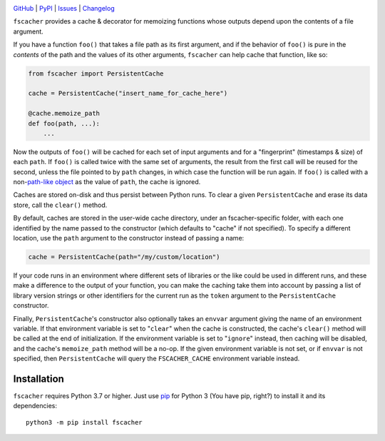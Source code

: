 .. image:: https://github.com/con/fscacher/workflows/Test/badge.svg?branch=master
    :target: https://github.com/con/fscacher/actions?workflow=Test
    :alt: CI Status

.. image:: https://codecov.io/gh/con/fscacher/branch/master/graph/badge.svg
    :target: https://codecov.io/gh/con/fscacher

.. image:: https://img.shields.io/pypi/pyversions/fscacher.svg
    :target: https://pypi.org/project/fscacher/

.. image:: https://img.shields.io/github/license/con/fscacher.svg
    :target: https://opensource.org/licenses/MIT
    :alt: MIT License

`GitHub <https://github.com/con/fscacher>`_
| `PyPI <https://pypi.org/project/fscacher/>`_
| `Issues <https://github.com/con/fscacher/issues>`_
| `Changelog <https://github.com/con/fscacher/blob/master/CHANGELOG.md>`_

``fscacher`` provides a cache & decorator for memoizing functions whose outputs
depend upon the contents of a file argument.

If you have a function ``foo()`` that takes a file path as its first argument,
and if the behavior of ``foo()`` is pure in the *contents* of the path and the
values of its other arguments, ``fscacher`` can help cache that function, like
so:

.. code:: python

    from fscacher import PersistentCache

    cache = PersistentCache("insert_name_for_cache_here")

    @cache.memoize_path
    def foo(path, ...):
        ...

Now the outputs of ``foo()`` will be cached for each set of input arguments and
for a "fingerprint" (timestamps & size) of each ``path``.  If ``foo()`` is
called twice with the same set of arguments, the result from the first call
will be reused for the second, unless the file pointed to by ``path`` changes,
in which case the function will be run again.  If ``foo()`` is called with a
non-`path-like object
<https://docs.python.org/3/glossary.html#term-path-like-object>`_ as the value
of ``path``, the cache is ignored.

Caches are stored on-disk and thus persist between Python runs.  To clear a
given ``PersistentCache`` and erase its data store, call the ``clear()``
method.

By default, caches are stored in the user-wide cache directory, under an
fscacher-specific folder, with each one identified by the name passed to the
constructor (which defaults to "cache" if not specified).  To specify a
different location, use the ``path`` argument to the constructor instead of
passing a name:

.. code:: python

    cache = PersistentCache(path="/my/custom/location")

If your code runs in an environment where different sets of libraries or the
like could be used in different runs, and these make a difference to the output
of your function, you can make the caching take them into account by passing a
list of library version strings or other identifiers for the current run as the
``token`` argument to the ``PersistentCache`` constructor.

Finally, ``PersistentCache``'s constructor also optionally takes an ``envvar``
argument giving the name of an environment variable.  If that environment
variable is set to "``clear``" when the cache is constructed, the cache's
``clear()`` method will be called at the end of initialization.  If the
environment variable is set to "``ignore``" instead, then caching will be
disabled, and the cache's ``memoize_path`` method will be a no-op.  If the
given environment variable is not set, or if ``envvar`` is not specified, then
``PersistentCache`` will query the ``FSCACHER_CACHE`` environment variable
instead.


Installation
============
``fscacher`` requires Python 3.7 or higher.  Just use `pip
<https://pip.pypa.io>`_ for Python 3 (You have pip, right?) to install it and
its dependencies::

    python3 -m pip install fscacher
